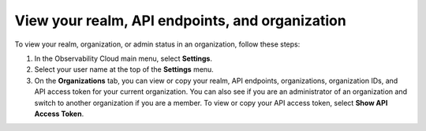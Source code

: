 .. _organizations:

*********************************************************************************
View your realm, API endpoints, and organization
*********************************************************************************

.. meta::
   :description: View and copy your Splunk Observability Cloud realm, API endpoints, organizations, and organization IDs on your user profile page.


To view your realm, organization, or admin status in an organization, follow these steps:

1. In the Observability Cloud main menu, select :strong:`Settings`.

2. Select your user name at the top of the :strong:`Settings` menu.

3. On the :strong:`Organizations` tab, you can view or copy your realm, API endpoints, organizations, organization IDs, and API access token for your current organization. You can also see if you are an administrator of an organization and switch to another organization if you are a member. To view or copy your API access token, select :strong:`Show API Access Token`.